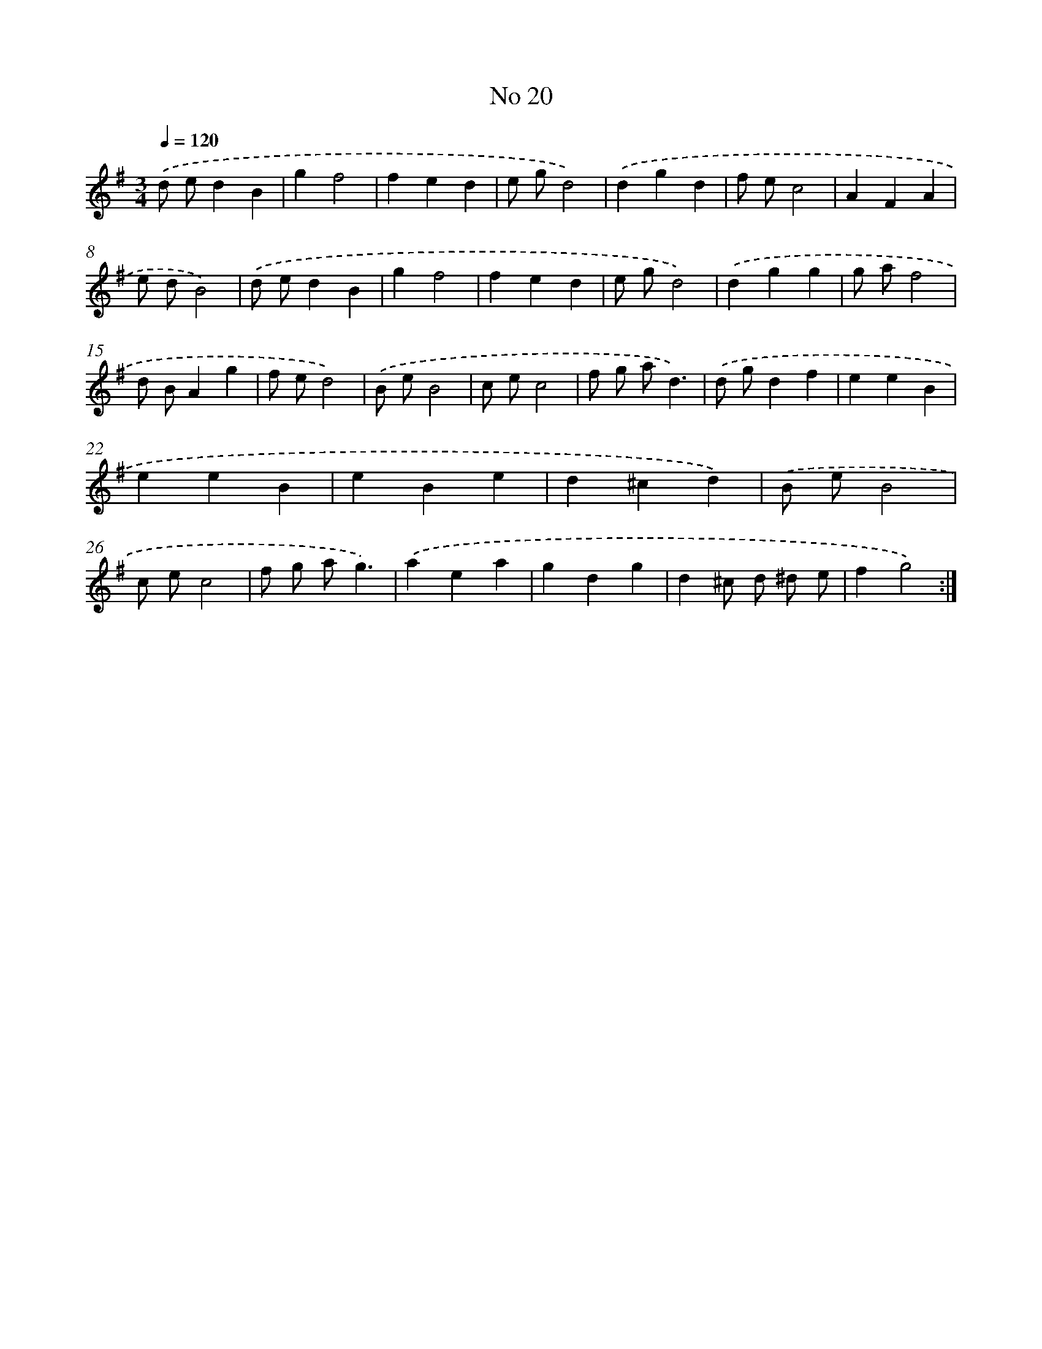 X: 6484
T: No 20
%%abc-version 2.0
%%abcx-abcm2ps-target-version 5.9.1 (29 Sep 2008)
%%abc-creator hum2abc beta
%%abcx-conversion-date 2018/11/01 14:36:28
%%humdrum-veritas 2991109077
%%humdrum-veritas-data 2707772639
%%continueall 1
%%barnumbers 0
L: 1/4
M: 3/4
Q: 1/4=120
K: G clef=treble
.('d/ e/dB |
gf2 |
fed |
e/ g/d2) |
.('dgd |
f/ e/c2 |
AFA |
e/ d/B2) |
.('d/ e/dB |
gf2 |
fed |
e/ g/d2) |
.('dgg |
g/ a/f2 |
d/ B/Ag |
f/ e/d2) |
.('B/ e/B2 |
c/ e/c2 |
f/ g/ a/d3/) |
.('d/ g/df |
eeB |
eeB |
eBe |
d^cd) |
.('B/ e/B2 |
c/ e/c2 |
f/ g/ a/g3/) |
.('aea |
gdg |
d^c/ d/ ^d/ e/ |
fg2) :|]
